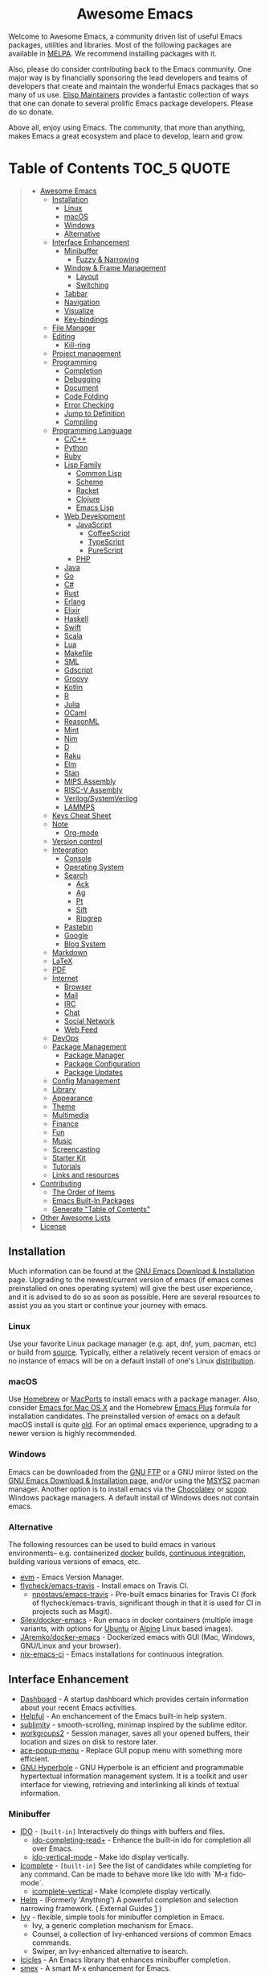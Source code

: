 #+HTML:<div align=center><a href="https://github.com/emacs-tw/awesome-emacs"><img alt="Emacs Logo" width="240" height="240" src="https://upload.wikimedia.org/wikipedia/commons/0/08/EmacsIcon.svg"></a>

* Awesome Emacs
[[https://github.com/sindresorhus/awesome][https://cdn.jsdelivr.net/gh/sindresorhus/awesome@d7305f38d29fed78fa85652e3a63e154dd8e8829/media/badge.svg]] [[https://github.com/emacs-tw/awesome-emacs/actions/workflows/main.yml][https://github.com/emacs-tw/awesome-emacs/actions/workflows/main.yml/badge.svg]] [[https://unlicense.org][https://upload.wikimedia.org/wikipedia/commons/e/ee/Unlicense_Blue_Badge.svg]]

#+HTML:</div>

Welcome to Awesome Emacs, a community driven list of useful Emacs packages, utilities and libraries. Most of the following packages are available in [[https://github.com/melpa/melpa][MELPA]]. We recommend installing packages with it.

Also, please do consider contributing back to the Emacs community. One major way is by financially sponsoring the lead developers and teams of developers that create and maintain the wonderful Emacs packages that so many of us use. [[https://github.com/tarsius/elisp-maintainers][Elisp Maintainers]] provides a fantastic collection of ways that one can donate to several prolific Emacs package developers. Please do so donate.

Above all, enjoy using Emacs. The community, that more than anything, makes Emacs a great ecosystem and place to develop, learn and grow.

* Table of Contents                                                     :TOC_5:QUOTE:
#+BEGIN_QUOTE
- [[#awesome-emacs][Awesome Emacs]]
  - [[#installation][Installation]]
    - [[#linux][Linux]]
    - [[#macos][macOS]]
    - [[#windows][Windows]]
    - [[#alternative][Alternative]]
  - [[#interface-enhancement][Interface Enhancement]]
    - [[#minibuffer][Minibuffer]]
      - [[#fuzzy--narrowing][Fuzzy & Narrowing]]
    - [[#window--frame-management][Window & Frame Management]]
      - [[#layout][Layout]]
      - [[#switching][Switching]]
    - [[#tabbar][Tabbar]]
    - [[#navigation][Navigation]]
    - [[#visualize][Visualize]]
    - [[#key-bindings][Key-bindings]]
  - [[#file-manager][File Manager]]
  - [[#editing][Editing]]
    - [[#kill-ring][Kill-ring]]
  - [[#project-management][Project management]]
  - [[#programming][Programming]]
    - [[#completion][Completion]]
    - [[#debugging][Debugging]]
    - [[#document][Document]]
    - [[#code-folding][Code Folding]]
    - [[#error-checking][Error Checking]]
    - [[#jump-to-definition][Jump to Definition]]
    - [[#compiling][Compiling]]
  - [[#programming-language][Programming Language]]
    - [[#cc][C/C++]]
    - [[#python][Python]]
    - [[#ruby][Ruby]]
    - [[#lisp-family][Lisp Family]]
      - [[#common-lisp][Common Lisp]]
      - [[#scheme][Scheme]]
      - [[#racket][Racket]]
      - [[#clojure][Clojure]]
      - [[#emacs-lisp][Emacs Lisp]]
    - [[#web-development][Web Development]]
      - [[#javascript][JavaScript]]
        - [[#coffeescript][CoffeeScript]]
        - [[#typescript][TypeScript]]
        - [[#purescript][PureScript]]
      - [[#php][PHP]]
    - [[#java][Java]]
    - [[#go][Go]]
    - [[#c][C#]]
    - [[#rust][Rust]]
    - [[#erlang][Erlang]]
    - [[#elixir][Elixir]]
    - [[#haskell][Haskell]]
    - [[#swift][Swift]]
    - [[#scala][Scala]]
    - [[#lua][Lua]]
    - [[#makefile][Makefile]]
    - [[#sml][SML]]
    - [[#gdscript][Gdscript]]
    - [[#groovy][Groovy]]
    - [[#kotlin][Kotlin]]
    - [[#r][R]]
    - [[#julia][Julia]]
    - [[#ocaml][OCaml]]
    - [[#reasonml][ReasonML]]
    - [[#mint][Mint]]
    - [[#nim][Nim]]
    - [[#d][D]]
    - [[#raku][Raku]]
    - [[#elm][Elm]]
    - [[#stan][Stan]]
    - [[#mips-assembly][MIPS Assembly]]
    - [[#risc-v-assembly][RISC-V Assembly]]
    - [[#verilogsystemverilog][Verilog/SystemVerilog]]
    - [[#lammps][LAMMPS]]
  - [[#keys-cheat-sheet][Keys Cheat Sheet]]
  - [[#note][Note]]
    - [[#org-mode][Org-mode]]
  - [[#version-control][Version control]]
  - [[#integration][Integration]]
    - [[#console][Console]]
    - [[#operating-system][Operating System]]
    - [[#search][Search]]
      - [[#ack][Ack]]
      - [[#ag][Ag]]
      - [[#pt][Pt]]
      - [[#sift][Sift]]
      - [[#ripgrep][Ripgrep]]
    - [[#pastebin][Pastebin]]
    - [[#google][Google]]
    - [[#blog-system][Blog System]]
  - [[#markdown][Markdown]]
  - [[#latex][LaTeX]]
  - [[#pdf][PDF]]
  - [[#internet][Internet]]
    - [[#browser][Browser]]
    - [[#mail][Mail]]
    - [[#irc][IRC]]
    - [[#chat][Chat]]
    - [[#social-network][Social Network]]
    - [[#web-feed][Web Feed]]
  - [[#devops][DevOps]]
  - [[#package-management][Package Management]]
    - [[#package-manager][Package Manager]]
    - [[#package-configuration][Package Configuration]]
    - [[#package-updates][Package Updates]]
  - [[#config-management][Config Management]]
  - [[#library][Library]]
  - [[#appearance][Appearance]]
  - [[#theme][Theme]]
  - [[#multimedia][Multimedia]]
  - [[#finance][Finance]]
  - [[#fun][Fun]]
  - [[#music][Music]]
  - [[#screencasting][Screencasting]]
  - [[#starter-kit][Starter Kit]]
  - [[#tutorials][Tutorials]]
  - [[#links-and-resources][Links and resources]]
- [[#contributing][Contributing]]
  - [[#the-order-of-items][The Order of Items]]
  - [[#emacs-built-in-packages][Emacs Built-In Packages]]
  - [[#generate-table-of-contents][Generate "Table of Contents"]]
- [[#other-awesome-lists][Other Awesome Lists]]
- [[#license][License]]
#+END_QUOTE

** Installation
   Much information can be found at the [[https://www.gnu.org/savannah-checkouts/gnu/emacs/download.html][GNU Emacs Download & Installation]] page. Upgrading to the newest/current version of emacs (if emacs comes preinstalled on ones operating system) will give the best user experience, and it is advised to do so as soon as possible. Here are several resources to assist you as you start or continue your journey with emacs.

*** Linux
    Use your favorite Linux package manager (e.g. apt, dnf, yum, pacman, etc) or build from [[https://git.savannah.gnu.org/cgit/emacs.git/][source]]. Typically, either a relatively recent version of emacs or no instance of emacs will be on a default install of one's Linux [[https://distrowatch.com][distribution]].

*** macOS
    Use [[https://brew.sh][Homebrew]] or [[https://www.macports.org][MacPorts]] to install emacs with a package manager. Also, consider [[https://emacsformacosx.com][Emacs for Mac OS X]] and the Homebrew [[https://github.com/d12frosted/homebrew-emacs-plus][Emacs Plus]] formula for installation candidates. The preinstalled version of emacs on a default macOS install is quite [[https://apple.stackexchange.com/questions/229669/update-emacs-that-comes-with-os-x][old]]. For an optimal emacs experience, upgrading to a newer version is highly recommended.

*** Windows
    Emacs can be downloaded from the [[http://ftp.gnu.org/gnu/emacs/windows/][GNU FTP]] or a GNU mirror listed on the [[https://www.gnu.org/software/emacs/download.html][GNU Emacs Download & Installation page]], and/or using the [[https://www.msys2.org][MSYS2]] pacman manager. Another option is to install emacs via the [[https://community.chocolatey.org/packages/Emacs][Chocolatey]] or [[https://github.com/ScoopInstaller/Extras/blob/master/bucket/emacs.json][scoop]] Windows package managers. A default install of Windows does not contain emacs.

*** Alternative
    The following resources can be used to build emacs in various environments-- e.g. containerized [[https://www.docker.com][docker]] builds, [[https://en.wikipedia.org/wiki/Continuous_integration][continuous integration]], building various versions of emacs, etc.
    - [[https://github.com/rejeep/evm][evm]] - Emacs Version Manager.
    - [[https://github.com/flycheck/emacs-travis][flycheck/emacs-travis]] - Install emacs on Travis CI.
      - [[https://github.com/npostavs/emacs-travis][npostavs/emacs-travis]] - Pre-built emacs binaries for Travis CI (fork of flycheck/emacs-travis, significant though in that it is used for CI in projects such as Magit).
    - [[https://github.com/Silex/docker-emacs][Silex/docker-emacs]] - Run emacs in docker containers (multiple image variants, with options for [[https://ubuntu.com][Ubuntu]] or [[https://alpinelinux.org][Alpine]] Linux based images).
    - [[https://github.com/JAremko/docker-emacs][JAremko/docker-emacs]] - Dockerized emacs with GUI (Mac, Windows, GNU/Linux and your browser).
    - [[https://github.com/purcell/nix-emacs-ci][nix-emacs-ci]] - Emacs installations for continuous integration.

** Interface Enhancement

   # ATTENTION IF YOU ARE CONTRIBUTOR: This parent category "Interface
   # Enhancement" is frequently abused. Please DO NOT casually place
   # package in this parent category, unless the package is indeed not
   # belong to any other subcategory, or other category.

   - [[https://github.com/emacs-dashboard/emacs-dashboard][Dashboard]] - A startup dashboard which provides certain information about your recent Emacs activities.
   - [[https://github.com/Wilfred/helpful][Helpful]] - An enchancement of the Emacs built-in help system.
   - [[https://github.com/zk-phi/sublimity][sublimity]] - smooth-scrolling, minimap inspired by the sublime editor.
   - [[https://github.com/pashinin/workgroups2][workgroups2]] - Session manager, saves all your opened buffers, their location and sizes on disk to restore later.
   - [[https://github.com/mrkkrp/ace-popup-menu][ace-popup-menu]] - Replace GUI popup menu with something more efficient.
   - [[https://www.gnu.org/software/hyperbole/][GNU Hyperbole]] - GNU Hyperbole is an efficient and programmable hypertextual information management system. It is a toolkit and user interface for viewing, retrieving and interlinking all kinds of textual information.

*** Minibuffer

   - [[https://www.emacswiki.org/emacs/InteractivelyDoThings][IDO]] - =[built-in]= Interactively do things with buffers and files.
     - [[https://github.com/DarwinAwardWinner/ido-completing-read-plus][ido-completing-read+]] - Enhance the built-in ido for completion all over Emacs.
     - [[https://github.com/creichert/ido-vertical-mode.el][ido-vertical-mode]] - Make ido display vertically.
   - [[https://www.gnu.org/software/emacs/manual/html_node/emacs/Icomplete.html][Icomplete]] - =[built-in]= See the list of candidates while completing for any command. Can be made to behave more like Ido with `M-x fido-mode`.
     - [[https://github.com/oantolin/icomplete-vertical][icomplete-vertical]] - Make Icomplete display vertically.
   - [[https://github.com/emacs-helm/helm][Helm]] - (Formerly 'Anything') A powerful completion and selection narrowing framework. ( External Guides [[http://tuhdo.github.io/helm-intro.html][1]] )
   - [[https://github.com/abo-abo/swiper][Ivy]] - flexible, simple tools for minibuffer completion in Emacs.
     - Ivy, a generic completion mechanism for Emacs.
     - Counsel, a collection of Ivy-enhanced versions of common Emacs commands.
     - Swiper, an Ivy-enhanced alternative to isearch.
   - [[https://www.emacswiki.org/emacs/Icicles][Icicles]] - An Emacs library that enhances minibuffer completion.
   - [[https://github.com/nonsequitur/smex/][smex]] - A smart M-x enhancement for Emacs.
   - [[https://github.com/DarwinAwardWinner/amx][amx]] - An alternative M-x interface for Emacs.
   - [[https://github.com/minad/vertico][vertico]] - Vertico provides a minimalistic vertical completion UI, which is based on the default completion system.
     - [[https://github.com/minad/marginalia][marginalia]] - Show document of function in ==M-x=, or file attributes in =C-x C-f=.
   - [[https://github.com/minad/consult][consult]] - Consult provides various practical commands based on the Emacs completion function completing-read.

**** Fuzzy & Narrowing
     #+begin_quote
     Tools or library specially focused on fuzzy searching in list, mostly for minibuffer.
     #+end_quote

    - [[https://github.com/radian-software/prescient.el][prescient.el]] - Fast and intuitive frequency-and-recency-based sorting and filtering for Emacs.
    - [[https://github.com/radian-software/selectrum][selectrum]] - Clean, stable, and intuitive incremental narrowing framework for Emacs.
    - [[https://github.com/oantolin/orderless][Orderless]] - Use space-separated search terms in any order when completing with Icomplete or the default interface.
    - [[https://github.com/manateelazycat/snails][Snails]] - A modern, easy-to-expand fuzzy search framework.

*** Window & Frame Management
    #+begin_quote
    The window & frame system of Emacs itself, NOT the window system of OS (See "[[#operating-system][Operating System]]").
    #+end_quote

**** Layout
   - [[https://www.emacswiki.org/emacs/WinnerMode][winner]] - =[built-in]= "Undo"(and "redo") changes in the window configuration with the key commands.
   - [[https://github.com/knu/elscreen][ElScreen]] - Utility for multiple screens.
   - [[https://github.com/cyrus-and/zoom][Zoom]] - Fixed and automatic balanced window layout for Emacs.

**** Switching
   - [[https://www.emacswiki.org/emacs/WindMove][windmove]] - =[built-in]= Tired with =C-x o=? Now you can use =shift+arrows= to jump between windows.
   - [[https://github.com/deb0ch/emacs-winum][emacs-winum]] - Window numbers for Emacs - Navigate windows and frames using numbers.
   - [[https://github.com/dimitri/switch-window][switch-window]] - A visual replacement for =C-x o=.
   - [[https://github.com/abo-abo/ace-window][ace-window]] - Quickly switch windows.
   - [[https://github.com/lukhas/buffer-move][buffer-move]] - Move or swap buffer to other window.

*** Tabbar

   - [[https://www.emacswiki.org/emacs/TabBarMode][tab-bar-mode]] - =[built-in]= =tab-bar-mode= and =tab-line-mode= to display a tab bar at the top.
   - [[https://github.com/dholm/tabbar][tabbar]] - Display a tab bar in the header line.
   - [[https://github.com/manateelazycat/awesome-tab][awesome-tab]] - Out of box extension to use tab in Emacs. grouping buffers by projects and many awesome features.
   - [[https://github.com/ema2159/centaur-tabs][centaur-tabs]] - Aesthetic, functional tabs plugin with icons and styles, Helm, Ivy and Projectile integration, supported by many popular themes.


*** Navigation

    - [[https://github.com/winterTTr/ace-jump-mode][Ace jump]] - A quick cursor jump mode.
    - [[https://github.com/abo-abo/avy][Avy]] - Jump to visible text using a char-based decision tree.
      - [[https://github.com/cute-jumper/avy-zap][avy-zap]] - Zap to char using avy.
    - [[https://github.com/doitian/iy-go-to-char][iy-go-to-char]] - Go to next CHAR which is similar to "f" and "t" in vim, works well with Multiple Cursors.
    - [[https://github.com/camdez/goto-last-change.el][goto-last-change]] - Move point through buffer-undo-list positions.
    - [[https://github.com/emacsorphanage/helm-swoop][Helm-swoop]] - Efficiently jump between matched string/lines.
    - [[https://github.com/radian-software/ctrlf][CTRLF]] - An intuitive and efficient solution for single-buffer text search in Emacs.
    - [[https://github.com/emacsorphanage/anzu][anzu]] - displays current match and total matches.
    - [[https://www.emacswiki.org/emacs/ImenuMode][imenu]] - =[built-in]= Menus for accessing locations in documents.
    - [[https://github.com/vspinu/imenu-anywhere][imenu-anywhere]] - IDO/Helm imenu tag selection across all buffers with the same mode.
    - [[https://www.emacswiki.org/emacs/MiniMap][Minimap]] - A SublimeText-style minimap sidebar.
    - [[https://github.com/abo-abo/ace-link][ace-link]] - Quickly follow links in =org-mode=, =help-mode=, =Info-mode=, and several other modes.
    - [[https://github.com/rolandwalker/back-button][back-button]] - Visual navigation through mark rings.
    - [[https://github.com/joodland/bm][bm]] - Visual Bookmarks, provides an easy way to navigate in a buffer.
    - [[https://github.com/aki2o/emacs-pophint][emacs-pophint]] - Provide navigation like the Vimperator/KeySnail Hint Mode of Firefox.
    - [[https://github.com/noctuid/vertigo.el][vertigo.el]] - Jump lines using the home row.
    - [[https://github.com/nixin72/block-nav.el][block-nav]] - Navigate by indentation block levels.
    - [[https://gitlab.com/ideasman42/emacs-spatial-navigate][emacs-spatial-navigate]] - Navigate by indentation and whitespace blocks.
    - [[https://github.com/alezost/mwim.el][mwim]] - Toggle point between line positions of interest.
    - [[https://gitlab.com/Vonfry/zoxide.el][zoxide]] - A smarter cd command for Emacs.

*** Visualize

    # For contributors: Don't confuse this category with the "Appearance" category -- basically
    # useless packages except for being good-looking. Packages in this section are
    # usable for editing.

    - [[https://www.emacswiki.org/emacs/UndoTree][undo-tree]] - Visualize the whole undo history in buffer as a tree, and you can access anywhere in it.
    - [[https://github.com/wolray/symbol-overlay][symbol-overlay]] - Highlight symbols with keymap-enabled overlays (inspired by highlight-symbol).
    - [[https://github.com/nschum/highlight-symbol.el][highlight-symbol]] - Auto/manually highlight the same symbols in code, navigate in them, or replace string.
    - [[https://github.com/Fanael/rainbow-delimiters][rainbow-delimiters]] - Highlights parentheses, brackets, and braces according to their depth.
    - [[https://github.com/emacsmirror/rainbow-mode][rainbow-mode]] - Colorize color names in buffers.
    - [[https://github.com/benma/visual-regexp.el][visual-regexp]] - Replace via RegExp, with real-time visual feedback directly in the buffer.
      - [[https://github.com/benma/visual-regexp-steroids.el/][visual-regexp-steroids]] - The same as visual-regexp, but use modern regular expressions instead of Emacs-style.
    - [[https://www.emacswiki.org/emacs/WhiteSpace][whitespace]] - =[built-in]= Visualize blanks (tab/space/newline).
    - [[https://github.com/coldnew/linum-relative][linum-relative]] - display relative line number in the left margin in emacs.
    - [[https://emacsredux.com/blog/2014/08/25/a-peek-at-emacs-24-dot-4-prettify-symbols-mode/][prettify-symbol-mode]] - =[built-in]= displaying characters as fancy symbols (e.g. =lambda= -> =λ=).
    - [[https://github.com/jorgenschaefer/typoel][typo.el]] - Emacs extension for typographical editing.
    - [[https://github.com/fgeller/highlight-thing.el][highlight-thing]] - Light-weight minor mode to highlight thing under point using built-ins.
    - [[https://github.com/larstvei/Focus][focus]] - Dim the font color of text in surrounding paragraphs.
    - [[https://github.com/protesilaos/fontaine][fontaine]] - lets the user specify presets of font configurations and set them on demand on graphical Emacs frames.
    - [[https://github.com/hlissner/emacs-solaire-mode][Solaire mode]] - Visually distinguish file-visiting windows from other types of windows (like popups or sidebars) by giving them a slightly different background.
    - [[https://github.com/Malabarba/beacon][beacon]] - Never lose your cursor again.
    - [[https://github.com/protesilaos/pulsar][pulsar]] - Highlights current line, an minimal alternative to beacon.
    - [[https://github.com/gonewest818/dimmer.el][dimmer.el]] - Interactively highlight which buffer is active by dimming the others.
    - [[https://github.com/k-talo/volatile-highlights.el][volatile-highlights.el]] - Minor mode for visual feedback on some operations in Emacs.
    - [[https://github.com/ankurdave/color-identifiers-mode][color-identifiers-mode]] - Color Identifiers is a minor mode for Emacs that highlights each source code identifier uniquely based on its name.
    - [[https://github.com/emacsorphanage/yascroll][yascroll-el]] - Yet Another Scroll Bar Mode.
    - [[https://github.com/jcs-elpa/goto-line-preview][goto-line-preview]] - Preview line when executing =goto-line= command.
    - [[https://github.com/tsdh/highlight-parentheses.el][highlight-parentheses.el]] - highlight surrounding parentheses.
    - [[https://github.com/sulami/literate-calc-mode.el][literate-calc-mode]] - display live =calc= results inline.
    - [[https://gitlab.com/matsievskiysv/math-preview][math-preview]] - Preview TeX and MathML equations inline.

*** Key-bindings
    #+BEGIN_QUOTE
    Possibly help prevent keyboard related repetitive strain injury (RSI) from occurring.
    #+END_QUOTE
    - [[https://github.com/emacs-evil/evil][Evil]] - An *e* xtensible *vi* *l* ayer: manipulate Emacs with Vi key binding.
      - [[https://github.com/emacs-evil/evil-collection][Evil Collection]] - A collection of Evil bindings.
      - [[https://github.com/emacs-evil/evil-ediff][Evil Ediff]] - Evil bindings for Ediff.
      - [[https://github.com/emacs-evil/evil-magit][Evil Magit]] - Evil bindings for Magit.
      - [[https://github.com/JorisE/evil-mu4e][Evil mu4e]] - Evil bindings for mu4e.
      - [[https://github.com/noctuid/lispyville][LispyVille]] - Evil bindings for lispy-mode.
    - [[https://github.com/abo-abo/hydra][Hydra]] - Make bindings that stick around.
    - [[https://github.com/emacsorphanage/god-mode][god-mode]] - Global minor mode for entering Emacs commands without modifier keys.
    - [[https://github.com/meow-edit/meow][meow]] - Yet another modal editing on Emacs.
    - [[https://github.com/mrkkrp/modalka][modalka]] - Introduce native modal editing of your own design.
    - [[https://github.com/Kungsgeten/ryo-modal][ryo-modal]] - Inspired by modalka, ryo-modal provides useful features for creating your own modal editing environment.
    - [[https://gitlab.com/matsievskiysv/multistate][multistate]] - Use Evil-like binding states without predefined keybindings (Evil mode without vi).
    - [[https://github.com/xahlee/xah-fly-keys][xah-fly-keys]] - A modal keybinding for emacs (like vim), but based on command frequency and ergonomics.
    - [[https://github.com/ergoemacs/ergoemacs-mode][ergoemacs-mode]] - Global minor mode to use both common interface keys and ergonomic keys for emacs.
    - [[https://github.com/noctuid/general.el][general]] - A convenient, unified interface for key definitions - like use-package but for key-bindings.

** File Manager

   - [[https://www.emacswiki.org/emacs/DiredMode][Dired]] - =[built-in]= *Dir* ectory *Ed* itor. A customizable great file manager.
     - [[https://www.emacswiki.org/emacs/DiredPlus][Dired+]] - Functional & interface extensions for Dired.
     - [[https://github.com/Fuco1/dired-hacks][dired-hacks]] - Collection of useful Dired additions.
     - [[https://github.com/emacsorphanage/dired-k][dired-k]] - Highlight Dired buffer by file size, modified time, git status.
   - [[https://github.com/jaypei/emacs-neotree][NeoTree]] - A emacs tree plugin like NERD tree for Vim.
   - [[https://www.emacswiki.org/emacs/SrSpeedbar][Sr Speedbar]] - Same frame speedbar.
     - [[https://github.com/anshulverma/projectile-speedbar][projectile-speedbar]] - Speedbar and Projectile integration.
   - [[https://github.com/emacsorphanage/direx][Direx]] - directory tree explorer.
   - [[https://github.com/fourier/ztree][ztree]] - Directory tree comparison mode.
   - [[https://github.com/ralesi/ranger.el][Ranger]] - [[http://ranger.nongnu.org/][ranger]] like file manager based on Dired.
   - [[https://github.com/sunrise-commander/sunrise-commander][Sunrise Commander]] - Twin-pane file manager for Emacs based on Dired and inspired by Midnight Commander.
   - [[https://github.com/Alexander-Miller/treemacs][Treemacs]] - a tree layout file explorer for Emacs.
   - [[https://github.com/sebastiencs/sidebar.el][Sidebar.el]] - A customizable file explorer with git integration for emacs.
   - [[https://github.com/raghavgautam/tramp-hdfs][tramp-hdfs]] - Browse HDFS in Emacs with dired using Tramp.
   - [[https://github.com/suntsov/efar][eFar]] - FAR-like file manager.
   - [[https://github.com/knpatel401/filetree][filetree]] - tree-based file explorer.

** Editing

   - [[https://github.com/magnars/multiple-cursors.el][Multiple cursors]] - Mark, edit multiple lines at once.
   - [[https://github.com/coldnew/pangu-spacing][pangu-spacing]] - Minor-mode to automatically add space between CJK and Latin characters.
   - [[https://github.com/soutaro/hungry-delete.el][hungry-delete]] - Delete an entire block of whitespace at point.
   - [[https://github.com/hrehfeld/emacs-smart-hungry-delete][smart-hungry-delete]] -  Delete whitespace between words, parenthesis and other delimiters in a (not very) smart way.
   - [[https://github.com/rejeep/drag-stuff.el][Drag Stuff]] - Drag Stuff is a minor mode for Emacs that makes it possible to drag stuff (words, region, lines) around in Emacs.
   - [[https://github.com/magnars/expand-region.el][expand-region.el]] - Increase selected region by semantic units.
   - [[https://github.com/magnars/multifiles.el][multifiles.el]] - View and edit parts of multiple files in one buffer.
   - [[https://github.com/phillord/lentic][lentic]] -  Create views of the same content in two Emacs buffers.
   - [[https://github.com/mrkkrp/fix-word][fix-word]] - Transform words in Emacs (upcase, downcase, capitalize).
   - [[https://github.com/akicho8/string-inflection][string-inflection]] - Conversion of text between lowercase, uppercase, camelcase etc.
   - [[https://github.com/mrkkrp/zzz-to-char][zzz-to-char]] - Fancy replacement for `zap-to-char`.
   - [[https://github.com/mkcms/interactive-align][ialign]] - Interactively align lines using a regular expression.
   - [[http://www.lysator.liu.se/~tab/artist/][artist-mode]] - =[built-in]= Draw ASCII lines, squares, rectangles and poly-lines, ellipses, and circles with your mouse and/or keyboard.
   - [[https://github.com/bbatsov/crux][crux]] - A Collection of Ridiculously Useful eXtensions for Emacs.
   - [[https://github.com/emacsfodder/move-text][move-text]] - move current line or region up or down.
   - [[https://github.com/wyuenho/move-dup][move-dup]] - Minor mode for Eclipse-like moving and duplicating lines or rectangles.
   - [[https://gitlab.com/ideasman42/emacs-undo-fu][undo-fu]] - An undo/redo system that advertises itself as being simpler than Undo Tree.
   - [[https://gitlab.com/ideasman42/emacs-undo-fu-session][undo-fu-session]] - Save undo history across sessions. Intended to work with, but not dependent on, =undo-fu=.
   - [[https://github.com/jackkamm/undo-propose-el][undo-propose]] - Navigate the emacs undo history by staging undo's in a temporary buffer.

*** Kill-ring

   - [[https://github.com/waymondo/popup-kill-ring][Popup-killring]] - Browse kill-ring with popup menu.
   - [[https://github.com/browse-kill-ring/browse-kill-ring][Browse-kill-ring]] - Visually navigate kill-ring.
   - [[https://github.com/leoliu/easy-kill][easy-kill]] - Kill & Mark Things Easily in Emacs.
   - [[https://github.com/bburns/clipmon][clipmon]] - Clipboard monitor for Emacs. Monitors clipboard and pastes contents on change.
   - [[https://github.com/rolandwalker/simpleclip][simpleclip]] - Simplified access to the system clipboard.

** Project management

   - [[https://github.com/bbatsov/projectile][Projectile]] - Project Interaction Library for Emacs.
   - [[https://github.com/rejeep/prodigy.el][Prodigy]] - Manage external services from within Emacs.
   - [[https://github.com/sabof/project-explorer][Project-Explorer]] - a tree project explorer (integrates with projectile).
   - [[https://github.com/redguardtoo/find-file-in-project][Find-file-in-project]] - Quick access to project files in Emacs.

** Programming

   - [[http://cedet.sourceforge.net/][CEDET]] - =[built-in]= an advanced development environment in Emacs.
   - [[https://github.com/thoni56/c-xrefactory][C-xrefactory]] - refactoring tool and code browser for C and Java.
   - [[https://github.com/joaotavora/yasnippet][YASnippets]] - A template system that allows you to type an abbreviation and automatically expand it into function templates.
     - [[https://github.com/abo-abo/auto-yasnippet][auto-yasnippet]] - Advanced copy-paste using Yasnippet.
     - [[https://github.com/mkcms/ivy-yasnippet][ivy-yasnippet]] - Preview yasnippet snippets with ivy.
   - [[https://github.com/abo-abo/tiny][tiny]] - Templates based on linear range transformations.
   - [[https://github.com/redguardtoo/evil-nerd-commenter][evil-nerd-commenter]] - Comment/uncomment lines efficiently. Like Nerd Commenter in Vim.  This program can be used independently without evil-mode.
   - [[https://github.com/purcell/mmm-mode][mmm-mode]] - allows Multiple Major Modes to coexist in one buffer (ex: Embedded CSS & JS in HTML file).
   - [[https://github.com/Fuco1/smartparens][SmartParens]] - Deals with parens pairs and tries to be smart about it.
   - [[https://github.com/Malabarba/aggressive-indent-mode][Aggressive-indent]] - Keeps your code always indented automatically.
   - [[https://github.com/zk-phi/indent-guide][indent-guide]] - Show vertical lines to guide indentation.
   - [[http://doxymacs.sourceforge.net/][Doxymacs]] - Doxymacs is Doxygen + {X}Emacs.
   - [[https://github.com/purcell/whitespace-cleanup-mode][whitespace-cleanup-mode]] - Intelligently call whitespace-cleanup on save.
   - [[https://github.com/leoliu/ggtags][ggtags]] - Emacs frontend to GNU Global source code tagging system.
   - [[https://github.com/universal-ctags/citre][Citre]] - Advanced Ctags frontend, comes with powerful code-reading tool.
   - [[https://github.com/emacs-lsp/lsp-mode][lsp-mode]] - Emacs client for the [[https://langserver.org/][Language Server Protocol]].
   - [[https://github.com/emacs-lsp/lsp-ui][lsp-ui]] - An extension which adds code lenses and documentation pop-up for lsp-mode.
   - [[https://github.com/joaotavora/eglot][eglot]] - A client for Language Server Protocol servers.
   - [[https://github.com/lewang/ws-butler][ws-butler]] - Unobtrusively trim extraneous white-space *ONLY* in lines edited.
   - [[https://github.com/lassik/emacs-format-all-the-code][format-all]] - Auto-format source code in many languages using the same command.
   - [[https://github.com/radian-software/apheleia][apheleia]] - Run code formatter on buffer contents without moving point, using RCS patches and dynamic programming.

*** Completion

    - [[https://github.com/auto-complete/auto-complete][Auto-Complete]] - An intelligent auto-completion extension with great interface.
    - [[https://company-mode.github.io/][Company]] - A text completion framework.
      - [[https://github.com/company-mode/company-quickhelp][company-quickhelp]] - Documentation popups for company.
    - [[https://github.com/lewang/flx][flx]] - Fuzzy matching for Emacs like Sublime Text.
    - [[https://www.emacswiki.org/emacs/AbbrevMode][abbrev]] - =[built-in]= Abbreviation expander.
    - [[https://github.com/abingham/emacs-ycmd][emacs-ycmd]] - Emacs client for YCM.
    - [[https://github.com/minad/corfu][corfu]] - Corfu enhances the default completion in region function with a completion overlay.

*** Debugging

   - [[https://github.com/realgud][realgud]] - A modular front-end for interacting with external debuggers.
   - [[https://github.com/emacs-lsp/dap-mode][dap-mode]] - An implementation of the debug adapter protocol used in VSCode and other editors.

*** Document

   - [[https://github.com/dash-docs-el/helm-dash][Helm-dash]] - Browse [[https://kapeli.com/dash][Dash]] docsets via Helm interface.
   - [[https://www.emacswiki.org/emacs/ElDoc][eldoc]] - =[built-in]= shows function arguments / variable doc in minibuffer when coding.

*** Code Folding

    - [[https://github.com/matsievskiysv/vimish-fold][vimish-fold]] - Vim-like text folding.
    - [[https://www.emacswiki.org/emacs/HideShow][hideshow]] - =[built-in]= Folding regions by balanced-expression code.
      - [[https://www.emacswiki.org/emacs/download/hideshowvis.el][hideshowvis]] - Based on =hideshow=, just display its nodes on fringe.
    - [[https://github.com/gregsexton/origami.el][Origami.el]] - Feature rich text folding minor mode.

*** Error Checking

    - [[https://www.emacswiki.org/emacs/FlyMake][FlyMake]] - =[built-in]= on-the-fly syntax checks on files using external tools.
    - [[https://github.com/flycheck/flycheck][Flycheck]] - Modern on-the-fly syntax checking meant to be a replacement to =FlyMake=.

*** Jump to Definition

    - [[http://www.gnu.org/software/global/][GNU Global]] - advanced source code tagging system with jump to definition functionality.
    - [[https://github.com/jacktasia/dumb-jump][Dumb Jump]] - easy jump to definition package for multiple languages using =ag= or =grep=.

*** Compiling

    - [[https://github.com/ReanGD/emacs-multi-compile][multi-compile]] - Multi target interface to compile.

** Programming Language

*** C/C++
    - [[http://cc-mode.sourceforge.net/][CC Mode]] - =[built-in]= An Emacs and XEmacs mode for editing C and other languages with similar syntax.
    - [[https://github.com/Andersbakken/rtags][rtags]] - A C/C++ client/server indexer with for integration with emacs based on clang.
    - [[https://github.com/emacs-lsp/emacs-ccls][emacs-ccls]] - Emacs client of [[https://github.com/MaskRay/ccls][ccls]], a C/C++/Objective-C language server powered by clang.
    - [[https://github.com/cquery-project/emacs-cquery][emacs-cquery]] - Emacs client of [[https://github.com/jacobdufault/cquery][cquery]], a C/C++/Objective-C language server powered by clang.
    - [[https://github.com/Sarcasm/irony-mode][irony-mode]] - A C/C++ minor mode for Emacs powered by libclang.
    - [[https://github.com/Lindydancer/cmake-font-lock][cmake-font-lock]] - Enhanced font-lock rules for CMake.
    - [[https://github.com/abo-abo/function-args][function-args]] - visual CEDET enhancements for C++.
    - [[https://www.gnu.org/software/emacs/manual/html_node/ebrowse/index.html][Ebrowse]] - =[built-in]= A C++ class browser.
    - [[https://github.com/atilaneves/cmake-ide/][cmake-ide]] - Configures other packages to consider compile options like include paths from cmake projects to improve e.g. autocompletion.
    - [[https://github.com/emacsmirror/clang-format][clang-format]] - An interface to clang-format for Emacs, provides C/C++ code formatting functionality.

*** Python

    - [[https://github.com/jorgenschaefer/elpy][Elpy]] - An Emacs Python development environment.
    - [[https://github.com/pythonic-emacs/anaconda-mode][anaconda-mode]] - Code navigation, documentation lookup and completion for Python.
    - [[https://github.com/porterjamesj/virtualenvwrapper.el][virtualenvwrapper.el]] - Manage virtualenv from inside Emacs.
    - [[https://github.com/pwalsh/pipenv.el][pipenv.el]] - Integrates pipenv to emacs providing useful commands.
    - [[https://github.com/Reagankm/renpy-mode][renpy-mode]] - Emacs major mode for working with the Ren'Py visual novel engine.

*** Ruby

    - [[https://github.com/senny/rvm.el][rvm]] - Ruby versions manager within Emacs.
    - [[https://github.com/endofunky/bundler.el][bundler]] - Interact with gem Bundler from Emacs.
    - [[https://github.com/nonsequitur/inf-ruby][inf-ruby]] - REPL buffer connected to a Ruby subprocess.
    - [[https://github.com/zenspider/enhanced-ruby-mode][enhanced-ruby-mode]] - Enhanced Ruby Mode replaces the emacs ruby mode that
      comes with ruby. It uses the Ripper class found in ruby 1.9.2 (and later)
      to parse and indent the source code.
    - [[https://www.emacswiki.org/emacs/yari.el][yari]] - Yet Another RI interface for Emacs.
    - [[https://github.com/dgutov/robe][robe]] - Code navigation, documentation lookup and completion for Ruby.
    - [[https://github.com/rubocop/rubocop][rubocop]] - A Ruby static code analyzer, based on the community Ruby style guide.
    - [[https://github.com/ainame/motion-mode][motion-mode]] - A package to provide emacs' major mode for RubyMotion enviroment.
    - [[https://github.com/pezra/rspec-mode][rspec-mode]] - An RSpec minor mode for Emacs.
    - [[https://github.com/michaelklishin/cucumber.el][feature-mode]] - Emacs mode for editing Cucumber plain text stories.
    - [[https://github.com/eschulte/rinari][rinari]] - Rinari Is Not A Rails IDE (it is an Emacs minor mode for Rails).

*** Lisp Family

    - [[https://www.emacswiki.org/emacs/ParEdit][Paredit]] - Minor mode for editing parentheses. Strict parenthesis auto-pairing and easy depth adjustment. Compatible with Lisp/Scheme/Clojure.
    - [[https://github.com/abo-abo/lispy][lispy]] - Minor mode for editing parenthesis, evaluating and refactoring LISP code with extremely short key bindings. Compatible with Lisp/Scheme/Clojure.
    - [[https://github.com/DogLooksGood/parinfer-mode][Parinfer]] - [[https://shaunlebron.github.io/parinfer/][Parinfer]] for Emacs, simpler Lisp editing.

**** Common Lisp

     - [[https://slime.common-lisp.dev/][SLIME]] - A fully-functional IDE for Common Lisp development, with debugger, REPL.
       - [[https://github.com/joaotavora/sly][SLY]] - A fork of SLIME.
     - [[https://github.com/mrkkrp/common-lisp-snippets][common-lisp-snippets]] - Yasnippets for Common Lisp.

**** Scheme

     - [[https://www.neilvandyke.org/quack/][Quack]] - Enhanced Emacs Support for Editing and Running Scheme Code.
     - [[http://www.nongnu.org/geiser/][Geiser]] - Intergrated development with Guile and Racket.

**** Racket

     - [[https://github.com/greghendershott/racket-mode][racket-mode]] - major modes for Racket: Edit and REPL.

**** Clojure

     - [[https://github.com/clojure-emacs/clojure-mode][Clojure mode]] - A major mode for clojure.
     - [[https://github.com/clojure-emacs/cider][Cider]] - Clojure IDE and REPL.
     - [[https://github.com/mpenet/clojure-snippets][Clojure snippets]] - Clojure snippets with yasnippet.
     - [[https://github.com/clojure-emacs/clj-refactor.el][clj-refactor.el]] - A collection of Clojure refactoring functions for Emacs.

**** Emacs Lisp
     - [[https://github.com/Fanael/highlight-defined][highlight-defined]] - Highlight defined functions' / variables' name.
     - [[https://www.emacswiki.org/emacs/InferiorEmacsLispMode][ielm]] - =[built-in]= A simple Emacs Lisp REPL.
     - [[https://github.com/Silex/elmacro][elmacro]] - Display keyboard macros or latest interactive commands as Emacs Lisp.
     - [[https://github.com/Wilfred/suggest.el][suggest.el]] - Discover elisp functions that do what you want.
     - [[https://github.com/cpitclaudel/easy-escape][easy-escape]] - Improve readability of escape characters in ELisp regular expressions.
     - [[https://github.com/xiongtx/eros][eros]] - Evaluation Result OverlayS for Emacs Lisp.

*** Web Development

    - [[https://web-mode.org/][web-mode]] - major mode for editing various html templates (PHP, JSP, ASP, ERB...etc).
    - [[https://github.com/smihica/emmet-mode][emmet]] - [[https://emmet.io/][Emmet]] support for Emacs.
    - [[https://github.com/yasuyk/web-beautify][web-beautify]] - Format HTML, CSS and JavaScript/JSON by js-beautify.
    - [[https://github.com/skeeto/skewer-mode][skewer-mode]] - live interact with JavaScript, CSS, and HTML in a web-browser.
    - [[https://github.com/skeeto/impatient-mode][impatient-mode]] - See your changes in the browser as you type.
    - [[https://github.com/pashky/restclient.el][restclient.el]] - HTTP REST client tool for emacs.
    - [[https://github.com/nicferrier/elnode][elnode]] - An evented IO webserver in Emacs Lisp.
    - [[https://github.com/federicotdn/verb][verb]] - Organize and send HTTP requests from Emacs.

**** JavaScript

     - [[https://github.com/mooz/js2-mode/][js2-mode]] - Improved JavaScript editing mode.
     - [[http://js-comint-el.sourceforge.net/][js-comint.el]] - Run an inferior javascript REPL process in Emacs.
     - [[http://ternjs.net/doc/manual.html#emacs][tern]] - Emacs flavor of the popular JavaScript analysis engine.
     - [[https://github.com/joshwnj/json-mode][json-mode]] - Major mode for editing JSON files.
     - [[https://github.com/NicolasPetton/indium][indium]] - A JavaScript development environment for Emacs.
     - [[https://github.com/js-emacs/js2-refactor.el][js2-refactor]] - A JavaScript refactoring library for emacs.
     - [[https://github.com/felipeochoa/rjsx-mode][rjsx-mode]] - A JSX major mode for Emacs.
     - [[https://github.com/shaneikennedy/npm.el][npm.el]] - Run your npm workflows in emacs.

***** CoffeeScript

      - [[https://github.com/defunkt/coffee-mode][coffee-mode]] - An Emacs major mode for CoffeeScript and IcedCoffeeScript.

***** TypeScript

      - [[https://github.com/ananthakumaran/tide][Tide]] - TypeScript Interactive Development Environment for Emacs.

***** PureScript

      - [[https://github.com/dysinger/purescript-mode][purescript-mode]] - An Emacs major mode for PureScript.
      - [[https://github.com/purescript-emacs/emacs-psci][emacs-psci]] - An Emacs major mode for psci.
      - [[https://github.com/purescript-emacs/psc-ide-emacs][psc-ide-emacs]] - Emacs integration for PureScript's psc-ide tool.

**** PHP

     - [[https://github.com/emacs-php/php-mode][php-mode]] - Major mode for PHP programming.
     - [[https://github.com/nlamirault/phpunit.el][phpunit.el]] - Launch PHP unit tests using phpunit.
     - [[https://github.com/emacs-php/phpactor.el][phpactor.el]] - Interface to Phpactor (an intelligent code-completion and refactoring tool for PHP).
     - [[https://github.com/emacs-php/composer.el][composer.el]] - PHP Composer interface for Emacs.
     - [[https://github.com/emacs-php/psysh.el][psysh.el]] - PsySH on Emacs, PHP interactive shell (REPL).

*** Java

    - [[https://github.com/emacs-eclim/emacs-eclim][emacs-eclim]] - An Eclipse plugin which exposes Eclipse features through a server interface.
    - [[https://github.com/mopemope/meghanada-emacs][meghanada-emacs]] - A Better Java Development Environment for Emacs.
    - [[https://github.com/emacs-lsp/lsp-java][lsp-java]] - Eclipse JDT Language Server integration for Emacs.

*** Go

    - [[https://github.com/dominikh/go-mode.el][Gomode]] - Go mode rewrite for Emacs. Provides Go toolchain integration.
    - [[https://github.com/dougm/goflymake][Goflymake]] - Go syntax checker. Wrapper around Emacs flymake for Go.
    - [[https://github.com/nsf/gocode][Gocode]] - An autocompletion daemon for the Go programming language.
    - [[https://github.com/dominikh/go-errcheck.el][Goerrcheck]] - go-errcheck provides an easy way to invoke errcheck from within Emacs.
    - [[https://github.com/grafov/go-playground][Go-playground]] - Local playground for Go code snippets.
    - [[https://github.com/manute/gorepl-mode][GoRepl]] - A minor emacs mode for Go REPL.
    - [[https://github.com/nlamirault/gotest.el][gotest.el]] - Launch GO unit tests.
    - [[https://github.com/brantou/emacs-go-tag][emacs-go-tag]] - Edit field tags for golang struct fields, based on [[https://github.com/fatih/gomodifytags][gomodifytags]].
    - [[https://github.com/weijiangan/flycheck-golangci-lint][flycheck-golangci-lint]] - Flycheck checker for golangci-lint.

*** C#

    - [[https://github.com/emacs-csharp/csharp-mode][csharp-mode]] - Major mode for C#.
    - [[https://github.com/OmniSharp/omnisharp-emacs][omnisharp-emacs]] - IDE-like features for editing C# code.

*** Rust

    - [[https://github.com/rust-lang/rust-mode][rust-mode]] - An Emacs major mode for editing Rust code.
    - [[https://github.com/flycheck/flycheck-rust][flycheck-rust]] - Better Rust/Cargo support for Flycheck.
    - [[https://github.com/racer-rust/emacs-racer][emacs-racer]] - Racer support for Emacs.
    - [[https://github.com/kwrooijen/cargo.el][cargo.el]] - Cargo support for Emacs.
    - [[https://github.com/brotzeit/rustic][rustic]] - A fork of rust mode with improvements and configurations for things such as flycheck and lsp-mode.

*** Erlang

    - [[https://www.erlang.org/doc/apps/tools/erlang_mode_chapter.html][erlang]] - The official Erlang mode for Emacs.
    - [[https://github.com/massemanet/distel][distel]] - Distel is a library for Emacs<->Erlang communication, plus a suite of tools built on top of it, such as a debugger front-end.
    - [[https://github.com/sebastiw/edts][EDTS]] - EDTS is meant to be a able to replace Distel but only provides part of the most commonly used of Distel's features.
    - [[https://github.com/RefactoringTools/Wrangler][Wrangler]] - Wrangler is a mode that supports interactive refactoring of Erlang programs.

*** Elixir

    - [[https://github.com/elixir-editors/emacs-elixir][elixir-mode]] - Emacs major mode for Elixir.
    - [[https://github.com/tonini/alchemist.el][alchemist]] - Elixir Tooling Integration Into Emacs.

*** Haskell

    - [[https://github.com/haskell/haskell-mode][haskell-mode]] - Major mode for Haskell.
    - [[https://github.com/chrisdone/intero][intero]] - Complete interactive development program for Haskell.
    - [[https://github.com/projectional-haskell/structured-haskell-mode][structured-haskell-mode]] - Minor mode for structured editing of Haskell.
    - [[https://github.com/alanz/HaRe][HaRe]] - Haskell refactoring tool with Emacs integration.
    - [[https://github.com/matthewbauer/nix-haskell-mode]] - Nix integration for Haskell development.
    - [[https://github.com/emacs-lsp/lsp-haskell][lsp-haskell]] and [[https://github.com/haskell/haskell-language-server][haskell-language-server]] - A successor to Intero under active development.

#+BEGIN_QUOTE
External Guides:
- [[https://github.com/serras/emacs-haskell-tutorial/blob/master/tutorial.md][Using Emacs for Haskell development]]
#+END_QUOTE

*** Swift

    - [[https://github.com/swift-emacs/swift-mode][swift-mode]] - Emacs support for Apple's Swift programming language.
    - [[https://gitlab.com/michael.sanders/swift-playground-mode][swift-playground-mode]] - Emacs support for Swift playgrounds.
    - [[https://github.com/nathankot/company-sourcekit][company-sourcekit]] - Completion for Swift projects via SourceKit with the help of SourceKitten.

*** Scala

    - [[https://ensime.github.io/][Ensime]] - ENhanced Scala Interaction Mode for Emacs.
    - [[https://github.com/hvesalai/emacs-sbt-mode_old][sbt-mode]] - An emacs mode for interacting with scala sbt and projects.
    - [[https://scalameta.org/metals/docs/editors/emacs/][Metals]] - Scala language server with rich IDE features.

*** Lua

    - [[https://github.com/immerrr/lua-mode/][lua-mode]] - A major mode for editing Lua sources in Emacs.

*** Makefile

    - [[https://www.emacswiki.org/emacs/MakefileMode][Makefile Mode]] - =[built-in]= A major mode for editing Makefiles.
    - [[https://github.com/abo-abo/helm-make][helm-make]] - Select a Makefile target with helm.
    - [[https://github.com/nick96/basic-c-compile][basic-c-compile]] - Emacs package to create a Makefile, compile and run a C file.
    - [[https://github.com/thiderman/makefile-executor.el][makefile-executor]] - Emacs helpers to run things from Makefiles.
    - [[https://github.com/danamlund/emacs-makefile-runner][emacs-makefile-runner]] - Searches for Makefile and fetches targets.

*** SML

    - [[http://www.iro.umontreal.ca/~monnier/elisp/][SML mode]] - a major Emacs mode for editing Standard ML source code.

*** Gdscript

    - [[https://github.com/godotengine/emacs-gdscript-mode][gdscript-mode]] - An Emacs package to get GDScript support and syntax highlighting.

*** Groovy

    - [[https://github.com/Groovy-Emacs-Modes/groovy-emacs-modes][groovy-emacs-modes]] - A collection of modes for use with Groovy-related technology -- Groovy, Grails, etc.
    - [[https://github.com/lifeisfoo/emacs-grails][grails.el]] - A minor mode for Grails projects.

*** Kotlin

    - [[https://github.com/Emacs-Kotlin-Mode-Maintainers/kotlin-mode][kotlin-mode]] - Kotlin major mode for Emacs.

*** R

    - [[https://ess.r-project.org/][ESS]] - Emacs Speaks Statistics (ESS) supports editing of scripts and interaction with various statistical analysis programs such as R, S-Plus, SAS, Stata and OpenBUGS/JAGS.

*** Julia

    - [[https://github.com/JuliaEditorSupport/julia-emacs/][julia-mode]] - Major mode for editing Julia source code.
    - [[https://github.com/tpapp/julia-repl][julia-repl]] - A minor emacs mode for Julia REPL.

*** OCaml

    - [[https://github.com/ocaml/tuareg][tuareg]] - a Caml mode for Emacs.
    - [[https://www.typerex.org/][TypeRex]] - a set of tools for developing in OCaml.
    - [[https://github.com/ocaml/merlin][Merlin]] - an assistant for editing OCaml code.

*** ReasonML

    - [[https://github.com/reasonml-editor/reason-mode][reason-mode]] - An Emacs major mode for ReasonML.

*** Mint

    - [[https://github.com/creatorrr/emacs-mint-mode][emacs-mint-mode]] - An Emacs major mode for editing Mint code.

*** Nim

    - [[https://github.com/nim-lang/nim-mode][nim-mode]] - An Emacs major mode for editing Nim code.

*** D

    - [[https://github.com/Emacs-D-Mode-Maintainers/Emacs-D-Mode][Emacs-D-Mode]] - An Emacs major mode for editing D code.

*** Raku

    - [[https://github.com/Raku/raku-mode][raku-mode]] - An Emacs major mode for editing Raku code.

*** Elm

    - [[https://github.com/jcollard/elm-mode][elm-mode]] - An Emacs major mode for editing Elm code.

*** Stan

    - [[https://github.com/stan-dev/stan-mode][stan-mode]] - An Emacs major mode for editing Stan code.

*** MIPS Assembly

    - [[https://github.com/hlissner/emacs-mips-mode][mips-mode]] - An emacs major mode for editing MIPS assembly.

*** RISC-V Assembly

    - [[https://github.com/AdamNiederer/riscv-mode][riscv-mode]] - An emacs major mode for editing RISC-V assembly.

*** Verilog/SystemVerilog

    - [[https://github.com/veripool/verilog-mode][verilog-mode]] - Emacs major mode for Verilog and SystemVerilog with Indentation, Hightlighting and AUTOs.

*** LAMMPS

    - [[https://github.com/HaoZeke/lammps-mode][lammps-mode]] - Emacs major mode for [[https://github.com/lammps/lammps][LAMMPS Molecular Dynamics Simulator]] scripts with proper font-locking.

** Keys Cheat Sheet

  - [[https://github.com/justbur/emacs-which-key][which-key]] - Display available key bindings in popup. Rewrite of guide-key with added features to improve display.
  - [[https://github.com/emacs-helm/helm-descbinds][helm-descbinds]] - Helm interface for Emacs' =describe-bindings=.
  - [[https://github.com/kai2nenobu/guide-key][guide-key]] - Displays the available key bindings automatically and dynamically.
  - [[https://github.com/aki2o/guide-key-tip][guide-key-tip]] - Tooltip version of guide-key.
  - [[https://framagit.org/steckerhalter/discover-my-major][discover-my-major]] - Discover key bindings and their meaning for the current Emacs major mode.
  - [[https://github.com/mickeynp/discover.el][discover.el]] - Discover more of emacs with well-categorized context menus.
  - [[https://github.com/darksmile/cheatsheet][cheatsheet]] - Create your own customized cheatsheet.

** Note

    - [[http://www.gnu.org/software/emacs-muse/][Emacs Muse]] - a publishing environment for Emacs.
    - [[https://github.com/rnkn/fountain-mode/][Fountain Mode]] - a full-featured screenwriting environment for GNU Emacs using the Fountain markup format.
    - [[https://github.com/tmalsburg/guess-language.el][guess-language]] - Robust automatic language detection (e.g. Arabic, Czech, Danish, etc).
    - [[https://github.com/SavchenkoValeriy/emacs-powerthesaurus][emacs-powerthesaurus]] - Powerthesaurus integration for Emacs.

*** Org-mode

    - [[https://orgmode.org/][Org]] - =[built-in]= Write notes, GTD, authoring, publish and wash dishes.
      - [[https://github.com/emacsorphanage/org-page][org-page]] - A static site generator based on org-mode files.
      - [[https://github.com/coldnew/org-ioslide][org-ioslide]] - Export Org document into Google I/O HTML5 slide.
      - [[https://github.com/sabof/org-bullets][org-bullets]] - Shows org-mode bullets as pretty UTF-8 characters.
      - [[https://github.com/org-trello/org-trello][org-trello]] - Minor mode to synchronize org-mode buffer and [[https://trello.com][trello]] board.
      - [[https://github.com/alphapapa/org-protocol-capture-html][org-protocol-capture-html]] - Capture HTML from the browser selection into Emacs as org-mode content.
      - [[https://github.com/Kungsgeten/org-brain][org-brain]] - Org-mode wiki + concept-mapping.
      - [[https://github.com/rexim/org-cliplink][org-cliplink]] - Insert org-mode links from clipboard.
      - [[https://github.com/alphapapa/org-rifle][helm-org-rifle]] - Rifle through your Org buffers and acquire your target.
      - [[https://github.com/abo-abo/org-download][org-download]] - Drag and drop images to Emacs org-mode.
      - [[https://github.com/fniessen/org-html-themes][org-html-themes]] - Export Org mode files into awesome HTML in 2 minutes.
      - [[https://github.com/alphapapa/org-super-agenda][org-super-agenda]] - Help organize your agenda items into tidy groups.
      - [[https://github.com/weirdNox/org-noter][org-noter]] - Annotate documents with a synchronized org-mode buffer alongside them.
      - [[https://github.com/felipelalli/org-sort-tasks][org-sort-tasks]] - Functions to keep TODO tasks in orgmode sorted and organized.
      - [[https://github.com/DanielDe/org-web][org-web]] - Web app for viewing and editing org files online, optimized for mobile use.
      - [[https://github.com/org-roam/org-roam][org-roam]] -  a [[https://roamresearch.com/][Roam]] replica built on top of the all-powerful Org-mode.
      - [[https://github.com/alphapapa/org-ql][org-ql]] - An Org-mode query language, including search commands and saved views.

    - [[https://github.com/snosov1/toc-org][toc-org]] - Generate TOC for Org files.

** Version control

   - [[https://magit.vc/][Magit]] - Interacting with git.
     - [[https://github.com/magit/forge][forge]] -  Work with Git forges, such as Github and Gitlab, from the comfort of Magit.
     - [[https://github.com/vermiculus/magithub][magithub]] - Magit interfaces for GitHub.
     - [[https://github.com/alphapapa/magit-todos][magit-todo]] - Show TODO's and FIXME's within a magit status buffer.
     - [[https://github.com/emacsorphanage/magit-svn][magit-svn]] - git svn integration for magit.
     - [[https://github.com/Ailrun/magit-lfs][magit-lfs]] - git lfs integration for magit.
   - [[https://www.gnu.org/software/emacs/manual/html_node/emacs/Version-Control.html][VC]] - =[built-in]= Emacs version control interface works with several different version control systems including Bazaar, CVS, Git, Mercurial, Monotone, RCS, SCCS/CSSC, and Subversion.
   - [[https://github.com/dgutov/diff-hl][diff-hl]] - Highlights uncommitted changes. Works with several different VC systems. An actively-maintained alternative to =git-gutter=.
   - [[https://github.com/dgtized/github-clone.el][github-clone.el]] - Fork and clone Github projects from Emacs.
   - [[https://github.com/magit/git-modes][git-rebase-mode]] - Major mode for editing git rebase files.
   - [[https://gitlab.com/pidu/git-timemachine][git-timemachine]] - Step through historic versions of git controlled files.
   - [[https://github.com/emacsorphanage/git-gutter][git-gutter]] - Indicates modified lines via git diff. [Unmaintained, consider using =diff-hl= instead.]
   - [[https://github.com/emacsorphanage/git-messenger][git-messenger]] - popup commit message at current line to know why this line was changed.
   - [[https://github.com/rmuslimov/browse-at-remote][browse-at-remote]] - Open page at github/bitbucket from emacs buffers.
   - [[https://github.com/sshaw/git-link][git-link]] - Get the GitHub/Bitbucket/GitLab etc... URL for a buffer location.
   - [[https://github.com/ananthakumaran/monky][monky]] - An interactive interface for mercurial.
   - [[https://bitbucket.org/agriggio/ahg/][aHg]] - An Emacs front-end for the Mercurial SCM.
   - [[https://github.com/jwiegley/git-undo-el][git-undo]] - A command for Emacs to regress or "undo" a region back through its Git history.

#+BEGIN_QUOTE
For additional git related emacs packages to use or to get inspiration from, take a look at the following resource: [[https://github.com/tarsius/git-elisp-overview]].
#+END_QUOTE

** Integration

*** Console

    - [[https://www.emacswiki.org/emacs/CategoryEshell][EShell]] - =[built-in]= A shell-like command interpreter implemented in Emacs Lisp.
    - [[https://www.emacswiki.org/emacs/AnsiTerm][Term]] - =[built-in]= A terminal emulator in Emacs.
    - [[https://www.emacswiki.org/emacs/MultiTerm][multi-term]] - Managing multiple terminal buffers in Emacs.
    - [[https://github.com/akermu/emacs-libvterm][vterm]] - A fully-fledged terminal emulator inside Emacs based on [[https://github.com/neovim/libvterm][libvterm]].
    - [[https://github.com/purcell/exec-path-from-shell][exec-path-from-shell]] - Get environment variables such as $PATH from the shell for Mac user.
    - [[https://github.com/zwild/eshell-prompt-extras][eshell-prompt-extras]] - Display extra information and color for your eshell prompt.
    - [[https://github.com/kyagi/shell-pop-el][shell-pop]] - Quickly toggle a shell with one key action.
    - [[https://github.com/peterwvj/eshell-up][eshell-up]] - Quickly navigate to a specific parent directory in eshell without having to repeatedly typing ~cd ..~.
    - [[https://framagit.org/steckerhalter/emacs-fasd][fasd]] - Emacs integration for the command-line productivity booster fasd.
    - [[https://github.com/dieggsy/esh-autosuggest/][esh-autosuggest]] - Fish-like history autosuggestions in Eshell.
    - [[https://github.com/Ambrevar/emacs-fish-completion][fish-completion]] - Fallback on [[https://fishshell.com/][fish shell]] completion for ~M-x shell~ and Eshell.
    - [[https://github.com/manateelazycat/aweshell][aweshell]] - Awesome shell extension based on eshell with wonderful features!

*** Operating System
    - [[https://github.com/ch11ng/exwm][EXWM]] - EXWM turns Emacs into a full-featured tiling X window manager.
      - [[https://github.com/emacs-helm/helm-exwm][Helm-EXWM]] - EXWM-specific sources for Helm together with an application launchers and switches.
    - [[https://github.com/sinic/ednc/][EDNC]] - Manage all your desktop notifications without leaving Emacs.
    - [[https://depp.brause.cc/eyebrowse/][Eyebrowse]] - A simple-minded way of managing window configs in emacs.
    - [[https://github.com/emacs-eaf/emacs-application-framework][Emacs Application Framework]] - EAF's extensibility allows one to interact with [[https://riverbankcomputing.com/software/pyqt/intro][PyQt]] GUI applications, so that one can develop any PyQt application and integrate it into Emacs (e.g. web browser, video player, camera, rss reader, etc).
    - [[https://github.com/zk-phi/symon/][Symon]] - Tiny graphical system monitor.
    - [[https://github.com/iqbalansari/restart-emacs][restart-emacs]] - A simple emacs package to restart emacs from within emacs.
    - [[https://github.com/emacs-helm/helm-system-packages][Helm System Packages]] - A Helm interface to the package manager of your operating system.
    - [[https://gitlab.com/jabranham/system-packages][system-packages]] - Manage your installed packages with emacs.
    - [[https://github.com/jcaw/theme-magic][theme-magic]] - Apply your Emacs theme to the rest of Linux.
    - [[https://github.com/benmaughan/spotlight.el][spotlight]] - Emacs package to query macOS Spotlight.
    - [[https://github.com/raghavgautam/osx-lib][osx-lib]] - Emacs functions for macOS.
    - [[https://github.com/emacsorphanage/osx-trash/][osx-trash]] - Make ~delete-by-moving-to-trash~ do what you expect it to do on macOS.

*** Search

    - [[https://github.com/mhayashi1120/Emacs-wgrep][wgrep]] -  Writable grep/ack/ag/pt buffer and apply the changes to files.

**** Ack

    - [[http://nschum.de/src/emacs/full-ack/][full-ack]] - An Emacs front-end for ack.
    - [[https://github.com/leoliu/ack-el][ack-el]] - Emacs Interface to Ack-like Tools.

**** Ag

     - [[https://github.com/Wilfred/ag.el][ag.el]] - An Emacs frontend to Ag ("the silver searcher" ack replacment).
     - [[https://github.com/emacsorphanage/helm-ag][helm-ag]] - Ag with helm interface.

**** Pt

     - [[https://github.com/bling/pt.el][pt.el]] - An emacs front-end for Pt, the [[https://github.com/monochromegane/the_platinum_searcher][Platinum Searcher]].

**** Sift

     - [[https://github.com/nlamirault/sift.el][sift.el]] - Front-end for [[https://github.com/svent/sift][sift]], a fast and powerful grep alternative.

**** Ripgrep

     - [[https://github.com/Wilfred/deadgrep][deadgrep]] - Deadgrep is the fast, beautiful text search that your Emacs deserves.
     - [[https://github.com/dajva/rg.el][rg.el]] - Emacs search tool based on ripgrep.
     - [[https://github.com/nlamirault/ripgrep.el][ripgrep.el]] - Emacs front-end for [[https://github.com/BurntSushi/ripgrep][ripgrep]], a command line search tool.
     - [[https://github.com/manateelazycat/color-rg][color-rg.el]] -- Search and refacotry tool base on ripgrep, integrate edit feature like wgrep, don't need install wgrep added.

*** Pastebin

    - [[https://github.com/defunkt/gist.el][gist.el]] - Paste Gist in Emacs.
    - [[https://github.com/mhayashi1120/yagist.el][yagist.el]] - Yet another Gist integration.
    - [[https://github.com/gregnewman/dpaste.el][dpaste.el]] - Emacs mode to post to dpaste.com.
    - [[https://github.com/emacs-pe/jist.el][jist.el]] - Yet another gist client for Emacs.
    - [[https://github.com/theanalyst/ix.el][ix.el]] - Paste to [[http://ix.io/][ix.io]] pastebin.
    - [[https://github.com/etu/webpaste.el][webpaste.el]] - Paste to pastebin-like services.
    - [[https://gitlab.com/willvaughn/emacs-0x0/][0x0]] - An emacs frontend to the url shortening service [[https://0x0.st/][0x0.st]].

*** Google

    - [[https://github.com/Malabarba/emacs-google-this][google-this]] - A set of functions and bindings to google under point.
    - [[https://github.com/atykhonov/google-translate][google-translate]] - Interface to Google Translate.
    - [[https://github.com/jd/google-maps.el][google-maps]] - Google Maps support for Emacs.

*** Blog System

    - [[https://github.com/nibrahim/Hyde][Hyde]] - An Emacs mode to manage [[https://jekyllrb.com/][Jekyll]] blogs.
    - [[https://github.com/kuanyui/hexo.el][hexo.el]] - A frontend UI of [[https://hexo.io/][Hexo]] for Emacs.
    - [[https://github.com/xcodebuild/blog-admin][blog-admin]] - Write blog in emacs with hexo/org-page/nikola.
    - [[https://github.com/thiefuniverse/blog-minimal][blog-minimal]] - A simple static site generator based on org mode.
    - [[https://ox-hugo.scripter.co][ox-hugo]] - Export Org subtrees/files to Markdown with front-matter for [[https://gohugo.io][Hugo]] static site generator.

** Markdown

   - [[https://jblevins.org/projects/markdown-mode/][Markdown-mode]] - markdown-mode is a major mode for editing Markdown-formatted text files in GNU Emacs.
   - [[https://github.com/milkypostman/markdown-mode-plus][markdown-mode+]] - Additional functions for Emacs [markdown-mode].
   - [[https://github.com/ardumont/markdown-toc][markdown-toc]] - Generate TOC for markdown files.
   - [[https://github.com/nlamirault/emacs-markdownfmt][markdownfmt]] - Format markdown using [[https://github.com/shurcooL/markdownfmt][markdownfmt]].
   - [[https://github.com/seagle0128/grip-mode][grip-mode]] - Instant Github-flavored Markdown/Org preview using [[https://github.com/joeyespo/grip][Grip]].

** LaTeX

   - [[https://www.gnu.org/software/auctex/][AUCTeX]] - an extensible package for writing and formatting TeX files.
   - [[https://www.emacswiki.org/emacs/LaTeXPreviewPane][latex-preview-pane]] is a minor mode for Emacs that enables you to preview your LaTeX files directly in Emacs.
   - [[https://www.gnu.org/software/auctex/reftex.html][RefTeX]] - =[built-in]= Adds support for labels, references, citations, and index entries.

** PDF

   - [[https://github.com/vedang/pdf-tools][PDF Tools]] - major mode for rendering PDF files, much better than DocView, and has much richer set of features.
   - [[https://github.com/007kevin/pdf-view-restore][pdf-view-restore]] - addition to PDF Tools which saves the current position in a PDF to resume reading at that place even after the buffer has been closed or emacs restarted.

** Internet

*** Browser

     - [[https://www.gnu.org/software/emacs/manual/html_mono/eww.html][EWW]] - =[built-in]= EWW, the Emacs Web Wowser, is a web browser for Emacs.

*** Mail

     - [[https://www.emacswiki.org/emacs/CategoryGnus][Gnus]] - =[built-in]= Reading e-mail and Usenet news.
     - [[https://www.emacswiki.org/emacs/MessageMode][Messages]] - =[built-in]= Composing and sending e-mail inside Emacs.
     - [[https://www.djcbsoftware.nl/code/mu/mu4e.html][mu4e]] - An e-mail client for Emacs.
       - [[https://github.com/iqbalansari/mu4e-alert/][mu4e-alert]] - Desktop notifications and modeline display for mu4e.
       - [[https://gitlab.com/ambrevar/mu4e-conversation/][mu4e-conversation]] - Alternative view for displaying emails in mu4e.
     - [[https://notmuchmail.org/][notmuch]] - A mail indexer which can serve as a complete client with its emacs integration.
     - [[https://www.emacswiki.org/emacs/WanderLust][Wanderlust]] - A powerful email and Usenet client for Emacs (IMAP4rev1, NNTP, POP(POP3/APOP), MH/Maildir).
     - [[http://www.mew.org/en/][mew]] - A very easy to use e-mail reader and client for Emacs.

*** IRC

    - [[https://www.emacswiki.org/emacs/ERC][ERC]] - =[built-in]= A powerful, modular, and extensible IRC client.
    - [[http://www.nongnu.org/riece/index.html.en][Riece]] - An IRC client for Emacs.
    - [[https://www.emacswiki.org/emacs/rcirc][Rcirc]] - =[built-in]= Next generation IRC client.
    - [[https://github.com/emacs-circe/circe][Circe]] - A Client for IRC in Emacs.

*** Chat

    - [[https://github.com/the-kenny/weechat.el][Weechat.el]] - A Weechat-relay client for Emacs.
    - [[https://github.com/yuya373/emacs-slack][slack]] - slack client for Emacs.

*** Social Network

    - [[http://twmode.sourceforge.net/][Twittering mode]] - Major mode for Twitter.
    - [[https://github.com/vermiculus/sx.el/][SX]] - Stack Exchange for Emacs.
      - [[https://github.com/atykhonov/emacs-howdoi][howdoi]] - Instant coding answers via Emacs, a way to query Stack Overflow directly from within Emacs.
    - [[https://github.com/austin-----/weibo.emacs][weibo.emacs]] - Sina weibo client in Emacs.
    - [[https://codeberg.org/martianh/mastodon.el][Mastodon.el]] - An Emacs client for Mastodon.

*** Web Feed

    - [[https://github.com/skeeto/elfeed][Elfeed]] - RSS/Atom Reader for Emacs.
      - [[https://github.com/remyhonig/elfeed-org][elfeed-org]] - An extension for Elfeed which lets you define all feeds in an Org file.
    - [[https://www.gnu.org/software/emacs/manual/html_node/newsticker/index.html][Newsticker]] - =[built-in]= RSS/Atom Reader for Emacs.

** DevOps

   - [[https://github.com/mpasternacki/chef-mode][chef-mode]] - Emacs mode to edit Chef repositories.
   - [[https://github.com/k1LoW/emacs-ansible][emacs-ansible]] - Ansible minor mode.
   - [[https://github.com/voxpupuli/puppet-mode][puppet-mode]] - Edit Puppet 3 manifests with GNU Emacs 24.
   - [[https://github.com/emacsmirror/salt-mode][salt-mode]] - Edit Salt States with GNU Emacs 24.
   - [[https://github.com/Silex/docker.el][docker]] - Emacs interface to Docker, manipulate docker images, containers & more from Emacs.
   - [[https://github.com/emacsorphanage/terraform-mode][terraform-mode]] - Terraform mode to edit terraform files.
   - [[https://github.com/kubernetes-el/kubernetes-el][kubernetes-el]] - A magit-style interface to the Kubernetes command-line client.
   - [[https://github.com/abrochard/kubel][kubel]] - Emacs extension for controlling Kubernetes with limited permissions.

** Package Management

*** Package Manager

    - [[https://www.emacswiki.org/emacs/ELPA][package.el]] - =[built-in]= Install and manage Emacs packages easily.
      - [[https://github.com/Malabarba/paradox][paradox]] - Modernizing Emacs' Package Menu with package ratings, usage statistics, customizability & more.
      - [[https://github.com/Silex/package-utils][package-utils]] - Interactive extensions for package.el .
      - [[https://github.com/larstvei/Try][try]] - Try out Emacs packages.
    - [[https://github.com/dimitri/el-get][el-get]] - apt-get style Emacs packages manager.
    - [[https://github.com/cask/cask][cask]] - Manage dependencies for your local Emacs configuration and automate the package development cycle.
      - [[https://github.com/rdallasgray/pallet][pallet]] - A package management tool for Emacs, built on Cask.
    - [[https://github.com/quelpa/quelpa][quelpa]] - Build and install your Emacs Lisp packages on-the-fly directly from source.
    - [[https://github.com/brew-stuff/homebrew-emacs][homebrew-emacs]] - Homebrew tap for installing Emacs packages.
    - [[https://github.com/emacscollective/borg][borg]] - Assimilate Emacs packages as Git submodules.
    - [[https://github.com/radian-software/straight.el][straight.el]] - Next-generation, purely functional package manager for the Emacs hacker.

*** Package Configuration

    - [[https://github.com/jwiegley/use-package][use-package]] - A declaration macro to isolate package configuration in a way that is performance-oriented and tidy.
      - [[https://github.com/edvorg/req-package][req-package]] - A use-package wrapper for package runtime dependencies management.
    - [[https://github.com/conao3/leaf.el][leaf]] - Flexible, declarative, and modern init.el package configuration.
    - [[https://github.com/emacscollective/no-littering][no-littering]] - Help keeping ~/.emacs.d clean.

*** Package Updates

    - [[https://github.com/rranelli/auto-package-update.el][auto-package-update.el]] - Automatically update Emacs packages.
    - [[https://github.com/mola-T/SPU][SPU]] - Emacs Silent Package Upgrader.

** Config Management

   - [[https://github.com/jschaf/esup][ESUP]] - Emacs Start Up Profiler.  Benchmark Emacs Startup time without ever leaving your Emacs.
   - [[https://github.com/plexus/chemacs][Chemacs]], [[https://github.com/plexus/chemacs2][Chemacs2]] - Ease testing of different emacs setups, an Emacs profile switcher which assists running multiple Emacs configurations side by side.
   - [[https://github.com/Malabarba/elisp-bug-hunter][elisp-bug-hunter]] - Debug and bisect your init file for errors or assertions.
   - [[https://github.com/lastquestion/explain-pause-mode][explain-pause-mode]] - Monitor interactions to discover configurations or packages which slow down Emacs.
** Library

   - [[https://github.com/magnars/dash.el][dash.el]] - A modern list library.
   - [[https://elpa.gnu.org/packages/seq.html][seq.el]] - =[built-in]= Sequence manipulation functions.
   - [[https://elpa.gnu.org/packages/cl-lib.html][cl-lib.el]] - =[built-in]= Common Lisp extensions for Emacs.
   - [[https://github.com/magnars/s.el][s.el]] - String manipulation library.
   - [[https://github.com/Wilfred/ht.el][ht.el]] - The missing hash table library for Emacs.
   - [[https://github.com/rejeep/f.el][f.el]] - Modern API for working with files and directories in Emacs.
   - [[https://github.com/jwiegley/emacs-async][emacs-async]] - Simple library for asynchronous processing in Emacs.
   - [[https://github.com/emacsorphanage/ov][ov.el]] - Overlay library for Emacs Lisp.
   - [[https://github.com/Malabarba/names][Names]] - A Namespace implementation for Emacs Lisp.
   - [[https://github.com/kiwanami/emacs-deferred][emacs-deferred]] - Simple asynchronous functions for Emacs Lisp.
   - [[https://www.gnu.org/software/emacs/manual/html_node/eieio/][EIEIO]] - =[built-in]= EIEIO (“Enhanced Implementation of Emacs Interpreted Objects”) provides an Object Oriented layer for Emacs Lisp.
   - [[https://github.com/auto-complete/popup-el][popup.el]] - Visual Popup Interface Library for Emacs.
   - [[https://github.com/jwiegley/alert][alert]] - A Growl-like alerts notifier for Emacs.
   - [[https://github.com/sigma/gh.el][gh.el]] - GitHub API library for Emacs.
   - [[https://github.com/tkf/emacs-request][request]] - A HTTP request library with multiple backends.
   - [[https://github.com/ahyatt/emacs-websocket][websocket]] - A websocket implementation in elisp, for emacs.
   - [[https://github.com/Fuco1/indicators.el][indicators.el]] - Display the buffer relative location of line in the fringe.
   - [[https://github.com/tjarvstrand/pos-tip][pos-tip]] - Show tooltip at point.
   - [[https://github.com/SavchenkoValeriy/jeison][jeison]] - A library for declarative JSON parsing.
   - [[https://github.com/alphapapa/ts.el][ts.el]] - A timestamp and date-time library for Emacs.
   - [[https://github.com/radian-software/el-patch][el-patch]] - Future-proof your Emacs Lisp customizations and automatically notify you about upstream changes that might break your hacks.
   - [[https://github.com/rougier/svg-lib][SVG Library]] - A small Emacs library to create and display various SVG objects, namely tags, progress bars, progress pies and icons. Each object is guaranteed to fit nicely in a text buffer ensuring width is an integer multiple of character width.

** Appearance

   - [[https://github.com/milkypostman/powerline][powerline]] - Emacs version of the Vim powerline.
   - [[https://github.com/johnson-christopher/powerline-evil][powerline-evil]] - Utilities for better Evil support for Powerline.
   - [[https://github.com/Malabarba/smart-mode-line][smart-mode-line]] - A sexy mode-line for Emacs.
   - [[https://github.com/TheBB/spaceline][spaceline]] - Powerline theme from Spacemacs.
   - [[https://github.com/dbordak/telephone-line][telephone-line]] - A new implementation of Powerline for Emacs.
   - [[https://github.com/ryuslash/mode-icons][mode-icons]] - Show icons instead of mode names.
   - [[https://github.com/iqbalansari/emacs-emojify][emojify]] - Display emojis in Emacs.
   - [[https://github.com/manateelazycat/awesome-tray][awesome-tray]] - Display mode-line information at right of minibuffer.
   - [[https://github.com/DarthFennec/highlight-indent-guides][highlight-indent-guides]] - Highlight indentation.
   - [[https://github.com/myrjola/diminish.el][diminish]] - Diminished modes are minor modes with no modeline display.
   - [[https://github.com/seagle0128/doom-modeline][doom-modeline]] - A mode-line package included in Doom and Centaur emacs.
   - [[https://github.com/domtronn/all-the-icons.el][all-the-icons]] - A package used to include fancy icons within emacs.
   - [[https://github.com/radian-software/blackout][blackout]] - Customize or hide the display of major and minor modes in the mode line.
   - [[https://gitlab.com/ideasman42/emacs-mode-line-idle][mode-line-idle]] - Evaluate mode-line elements when idle, displaying detailed information without sacrificing performance.

** Theme

   - [[https://github.com/bbatsov/zenburn-emacs][Zenburn]] - /(dark)/ Vim's "Zenburn theme" ported to Emacs.
   - [[https://github.com/bbatsov/solarized-emacs][Solarized]] - /(light/dark)/ Solarized color theme.
   - [[https://github.com/doomemacs/themes][Doom-themes]] - /(theme pack)/ UI plugin and pack of themes extracted from Doom Emacs.
   - [[https://github.com/purcell/color-theme-sanityinc-tomorrow][Sanityinc-tomorrow]] - /(light/dark)/ An Emacs version of "Tomorrow-themes".
   - [[https://github.com/oneKelvinSmith/monokai-emacs][Monokai]] - /(dark)/ A port of the popular TextMate theme Monokai.
   - [[https://github.com/n3mo/cyberpunk-theme.el][Cyberpunk-theme]] - /(dark)/ *[256color]* Mostly a direct port of the "Cyberpunk Overtone theme".
   - [[https://github.com/jordonbiondo/ample-theme][Ample-theme]] - /(light/dark)/ *[256color]* A low-contrast theme for Emacs.
   - [[https://github.com/kuanyui/moe-theme.el][Moe-theme]]- /(light/dark)/ *[256color]* A customizable colorful eye-candy theme. Moe, moe, kyun!
   - [[https://github.com/fniessen/emacs-leuven-theme][Leuven-theme]] - =[built-in]= /(light)/ Awesome Emacs color theme for white backgrounds.
   - [[https://framagit.org/steckerhalter/grandshell-theme][Grandshell-theme]] - /(dark)/ *[256color]* Theme with intensive colors.
   - [[https://github.com/kunalb/poet][Poet]] - /(light/dark)/ A lightweight theme that plays well with prose and org-mode.
   - [[https://github.com/ogdenwebb/emacs-kaolin-themes][Kaolin-themes]] - (theme package) Set of eye pleasing themes for GNU Emacs. Supports both GUI and terminal.
   - [[https://github.com/ianyepan/wilmersdorf-emacs-theme][Wilmersdorf-theme]] - /(dark)/ Emacs theme with dark subtle syntax highlighting.
   - [[https://github.com/ianyepan/tron-legacy-emacs-theme][Tron-Legacy-Theme]] - /(dark)/ Custom theme inspired by Tron: Legacy.
   - [[https://gitlab.com/protesilaos/modus-themes][Modus Themes]] - /(light/dark)/ Accessible themes for GNU Emacs, conforming with the highest accessibility standard for colour contrast between background and foreground values (WCAG AAA standard).
   - [[https://github.com/rougier/nano-theme][N Λ N O (Nano) Themes]] - /(light/dark)/ A light theme based on Material colors and a dark theme based on Nord colors.

   #+BEGIN_QUOTE
   The above list contains some of the most popular/installed themes. You can also take a look at [[https://pawelbx.github.io/emacs-theme-gallery/][GNU Emacs Themes Gallery]] for screenshots of almost all available Emacs themes. Another amazing collection of themes can be found at [[https://github.com/freesteph/peach-melpa.org][Peach Melpa]], an Emacs themes showcase automatically retrieved from MELPA. Themes are refreshed daily and automatically screenshot for browsing at [[https://peach-melpa.org/][peach-melpa.org]].
   #+END_QUOTE

** Multimedia

   - [[https://www.emacswiki.org/emacs/Mpc][mpc]] - =[built-in]= An Emacs front end to the Music Player Daemon.
   - [[https://www.gnu.org/software/emms/][EMMS]] - The Emacs Multimedia System.
   - [[https://github.com/dbrock/bongo/][Bongo]] - A flexible and usable media player for GNU Emacs.
   - [[https://github.com/nlamirault/dionysos][Dionysos]] - A simple music player for Emacs.
   - [[https://github.com/pft/mingus][Mingus]] - An Emacs front end to the Music Player Daemon with an interface that resembles ncmpc.
   - [[https://github.com/hlolli/csound-mode][csound-mode]] - Emacs major mode for coding in Csound.
   - [[https://github.com/olavfosse/eradio][eradio]] - An Internet radio player.

** Finance

   - [[https://github.com/ledger/ledger-mode][ledger-mode]] - Plain text double-entry accounting in Emacs with [[https://www.ledger-cli.org/][ledger]].
   - [[https://github.com/narendraj9/hledger-mode][hledger-mode]] - A mode for writing [[https://hledger.org/][hledger]] journals with a set of useful reports.

** Fun

   - [[https://github.com/TeMPOraL/nyan-mode][Nyan-mode]] - Let Nyan Cat show you your buffer position in mode line.
   - [[https://www.emacswiki.org/emacs/ZoneMode][Zone Mode]] - =[built-in]= A buffer obfuscator, or a screensaver.
   - [[https://hg.sr.ht/~zck/minesweeper][minesweeper.el]] - An implementation of minesweeper in emacs.
   - [[https://hg.sr.ht/~zck/game-2048][2048-game.el]] - An implementation of 2048 in emacs.
   - [[https://github.com/vibhavp/emacs-xkcd][emacs-xkcd]] -  Read xkcd from emacs.
   - [[https://github.com/emacsmirror/gnugo][gnugo]] - Play GNU Go in a buffer.
   - [[https://github.com/codingteam/pacmacs.el][Pacmacs]] - Pacman-like game for Emacs.
   - [[https://github.com/dp12/parrot][parrot]] - Rotate text and Party Parrot at the same time.
   - [[https://github.com/parkouss/speed-type][speed-type]] - Practice speed/touch typing in Emacs.
   - [[https://gitlab.com/iankelling/spray][spray]] - A speed reading mode for Emacs.
   - [[https://github.com/kuanyui/fsc.el][fsc.el]] - Fuck the Speeching Censorship!
   - [[https://github.com/bcbcarl/emacs-wttrin][wttrin]] - Emacs frontend for weather web service wttr.in.
   - [[https://github.com/johanvts/emacs-fireplace][fireplace]] - A cozy fireplace for emacs.
   - [[https://github.com/Fuco1/clippy.el][clippy]] - Show tooltip with function documentation at point.
   - [[http://elpa.gnu.org/packages/landmark.html][Landmark]] - a neural network that trains a robot to find a tree.
   - [[https://github.com/rbanffy/selectric-mode][Selectric Mode]] - Make your Emacs sound like a proper typewriter.
   - [[https://github.com/federicotdn/key-quiz][key-quiz]] - Key Quiz game for Emacs.

** Music

   - [[https://github.com/mjago/Emacs/tree/master/lilypond][lilypond-mode]] - default emacs mode for [[http://lilypond.org/][lilypond]] editing.
   - [[https://github.com/nsceaux/lyqi][lyqi]] - 3rd party emacs mode for LilyPond editing.
   - [[https://github.com/jgkamat/alda-mode][alda-mode]] - emacs mode for [[https://github.com/alda-lang/alda][alda]], a music programming language for musicians written in java and clojure.
   - [[https://github.com/supercollider/scel][Scel]] - SuperCollider/Emacs interface.
   - [[https://github.com/mihaiolteanu/vuiet][Vuiet]] - The music player and explorer for Emacs.

** Screencasting

   - [[https://github.com/tarsius/keycast][keycast]] - Show current commands and its key in the mode line.
   - [[https://gitlab.com/ambrevar/emacs-gif-screencast][emacs-gif-screencast]] - Record Emacs frames to gifs.
   - [[https://github.com/tarsius/frameshot][frameshot]] - Take screenshots of Emacs frames.
   - [[https://github.com/ffevotte/script2svg][script2svg]] - Record terminal sessions as svg.

** Starter Kit

   - [[https://github.com/syl20bnr/spacemacs][Spacemacs]] - A slick Evil focused starter kit: do not fear RSI anymore.
   - [[https://github.com/purcell/emacs.d][Purcell's .emacs.d]] - An Emacs configuration bundle with batteries included.
   - [[https://github.com/bbatsov/prelude][Prelude]] - Prelude is an enhanced Emacs 24 distribution that should make your experience with Emacs both more pleasant and more powerful.
   - [[https://github.com/doomemacs/doomemacs][Doom]] - Henrik Lissner's (@hlissner) Emacs configuration for the stubborn martian vimmer.
   - [[https://github.com/seagle0128/.emacs.d][Centaur Emacs]] - A Fancy and Fast Emacs Configuration.
   - [[https://github.com/thefrontside/frontmacs][Frontmacs]] - A package-based, web-centric, customizable, awesome-by-default, acceptance-tested Emacs distribution.
   - [[https://github.com/jkitchin/scimax][Scimax]] - An Emacs starter kit for scientists and engineers with a focus on Org-Mode.
   - [[https://github.com/overtone/emacs-live][Emacs-Live]] - M-x start-hacking http://overtone.github.io/emacs-live/.
   - [[https://github.com/bodil/ohai-emacs][Ohai Emacs]] - The finest hand crafted artisanal emacs.d for your editing pleasure.
   - [[https://github.com/rdallasgray/graphene][Graphene]] - A set of defaults for Emacs, for refugees from GUI text editors.
   - [[https://github.com/editor-bootstrap/emacs-bootstrap][Emacs Bootstrap]] - Your on-the-fly Emacs development environment!
   - [[https://github.com/ianyepan/yay-evil-emacs][Ian's Yay-Evil Distro]] - A lightweight literate Emacs config with even better "better defaults": shipped with a custom theme!
   - [[https://github.com/eschulte/emacs24-starter-kit][Emacs24 Starter Kit]] - A cleaner version of the literate starter kit based on Emacs24 http://eschulte.github.io/emacs24-starter-kit/.
   - [[https://git.sr.ht/~technomancy/better-defaults][better-defaults]] - A small number of better defaults for Emacs. Previously hosted at [[https://github.com/technomancy/better-defaults][GitHub]].
   - [[https://github.com/xiaohanyu/oh-my-emacs][Oh-My-Emacs]] - Provide an awesome, out-of-box, literate dotemacs for both newbies and nerds.
   - [[https://github.com/senny/cabbage][Cabbage]] - Get the maximum out of emacs http://senny.github.io/cabbage/.
   - [[https://github.com/daviwil/emacs-from-scratch][Emacs From Scratch]] - Custom Emacs configuration that you can use as inspiration when building your own. There's a YouTube [[https://www.youtube.com/playlist?list=PLEoMzSkcN8oPH1au7H6B7bBJ4ZO7BXjSZ][playlist]] showing development of this kit.
   - [[https://github.com/technomancy/emacs-starter-kit][Emacs Starter Kit]] - A prose guide to various packages and settings which can greatly improve the Emacs experience.

#+BEGIN_QUOTE
- In addition, for an excellent selection of personal .emacs.d configurations, take a look at [[https://github.com/caisah/emacs.dz]].
#+END_QUOTE

** Tutorials

   - [[https://www.gnu.org/software/emacs/tour/][A Guided Tour of Emacs]] - An official guided tour of Emacs.
   - [[https://github.com/pierre-lecocq/emacs4developers][Emacs for developers]] -  A document to help developers to use Emacs as a developer.
   - [[https://therandymon.com/woodnotes/emacs-for-writers/emacs-for-writers.html][Emacs for writers]] - The Woodnotes Guide to Emacs for Writers.
   - [[https://cestlaz.github.io/stories/emacs/][C'est la Z - Using Emacs Series]] - A series of beginner-friendly Emacs tutorials by Mike Zamansky (@zamansky).
   - [[https://caiorss.github.io/Emacs-Elisp-Programming/][Emacs In a Box]] - A tutorial for emacs lisp and emacs customization.
   - [[https://www.youtube.com/watch?v=rCMh7srOqvw&list=PLhXZp00uXBk4np17N39WvB80zgxlZfVwj][Emacs Doom Screencast]] - A video tutorial for emacs doom made by @zaiste.
   - [[https://github.com/jtmoulia/elisp-koans][elisp-koans]] - A tour of emacs lisp via test-driven development.
   - [[https://www.youtube.com/watch?v=74zOY-vgkyw&list=PLEoMzSkcN8oPH1au7H6B7bBJ4ZO7BXjSZ][Emacs From Scratch]] - A series of videos showing how to build an advanced Emacs configuration from scratch by David Wilson ([[https://github.com/daviwil][@daviwil]]).

** Links and resources

   - [[https://www.emacswiki.org/][EmacsWiki]] - The EmacsWiki is dedicated to documenting and discussing Emacs and EmacsLisp.
   - [[https://www.reddit.com/r/emacs/][Emacs subreddit]] - The reddit Emacs channel.
   - [[https://planet.emacslife.com/][Planet Emacsen]] - A community driven mashup of Emacs articles.
   - [[https://sachachua.com/blog/emacs/][Living an Awesome Life - Emacs]] - Sacha Chua's (@sachac) extensive blog posts featuring Emacs.
   - [[http://oremacs.com/][(or emacs]] - An (ir)relevant blog about Emacs.
   - [[https://emacsredux.com/][Emacs Redux]] - Return to the Essence of Text Editing.
   - [[https://emacsrocks.com/][Emacs Rocks]] - Some episodes to prove that Emacs rocks.
   - [[https://www.masteringemacs.org/][Mastering Emacs]] - Mastering the world’s best text editor.
   - [[http://endlessparentheses.com/][Endless Parentheses]] - Concise ramblings on Emacs productivity.
   - [[http://whattheemacsd.com/][What the .emacs.d!?]] - Sharing Emacs snippets and pastes with others.
   - [[https://hackr.io/tutorials/learn-emacs][Community Curated Emacs Resources]] - Top Recommended Resources.
   - [[https://github.com/p3r7/awesome-elisp][awesome-elisp]] - An awesome list for Elisp development.
   - [[https://github.com/alphapapa/emacs-package-dev-handbook][emacs-package-dev-handbook]] - A handbook for package developers.
   - [[http://ergoemacs.org/index.html][ErgoEmacs]] - Emacs/Emacs Lisp tutorials.
   - [[https://emacsdocs.org/][Emacs Docs]] - The modern documentation website Emacs deserves.

* Contributing

*Your contributions are always welcome!* Please submit a pull request or create an issue to add a new package, library or software to the list.

Before contributing, please read this tiny guideline:

** The Order of Items

*Please don't rearrange the package ordering without any reason!* The items should be sorted by its popularity ( /roughly, because it's impossible to have a precise standard./ e.g. _most people would use it_; _recommended for every newbie_...), instead of your personal preference.

For example, =Evil= is obviously not a package that every Emacser needs. So please don't move it onto the top of its category.

In contrast, if you think a package is recommended for every Emacser (especially for a newbie), just place it at a higher place in the list.

** Emacs Built-In Packages
If a package is available in the latest version of Emacs, please remember to add a =[built-in]= tag in the front of the description.

** Generate "Table of Contents"

It is recommended to install [[https://melpa.org/#/toc-org][toc-org]] that will update the Table Of Contents for
you automatically on each save. It will also give you a convenient navigation -
if you press =C-c C-o= (=org-open-at-point=) when the point is on the entry in
the Table Of Contents, you will jump to the respective section.

If, for some reason, you don't want to install it, you can download a single
file [[https://github.com/snosov1/toc-org/blob/master/toc-org.el][toc-org.el]] manually, open it and call =M-x eval-buffer=.

Then change buffers to =README.org=. Subsequently, issue =M-x
toc-org-insert-toc= within the =README.org= buffer. If a new category of packages
has been added in your commit, the Table of Contents section will be revised and
updated.

* Other Awesome Lists

A curated list of awesome lists can be found at [[https://awesome.re][awesome.re]].

* License

[[https://creativecommons.org/publicdomain/zero/1.0/][https://licensebuttons.net/p/zero/1.0/88x31.png]]

To the extent possible under law, [[https://github.com/emacs-tw][emacs.tw]] has waived all copyright and related or neighboring rights to this work.
